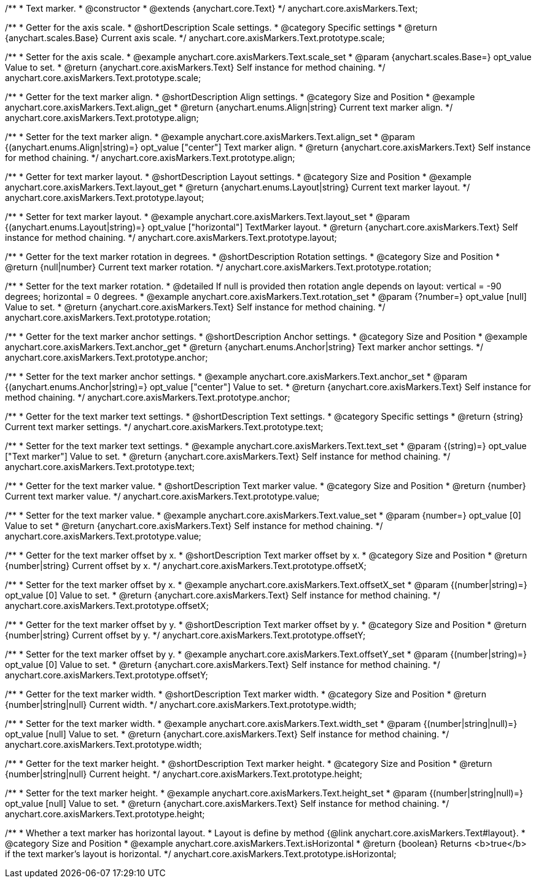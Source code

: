 /**
 * Text marker.
 * @constructor
 * @extends {anychart.core.Text}
 */
anychart.core.axisMarkers.Text;


//----------------------------------------------------------------------------------------------------------------------
//
//  anychart.core.axisMarkers.Text.prototype.scale
//
//----------------------------------------------------------------------------------------------------------------------

/**
 * Getter for the axis scale.
 * @shortDescription Scale settings.
 * @category Specific settings
 * @return {anychart.scales.Base} Current axis scale.
 */
anychart.core.axisMarkers.Text.prototype.scale;

/**
 * Setter for the axis scale.
 * @example anychart.core.axisMarkers.Text.scale_set
 * @param {anychart.scales.Base=} opt_value Value to set.
 * @return {anychart.core.axisMarkers.Text} Self instance for method chaining.
 */
anychart.core.axisMarkers.Text.prototype.scale;


//----------------------------------------------------------------------------------------------------------------------
//
//  anychart.core.axisMarkers.Text.prototype.align
//
//----------------------------------------------------------------------------------------------------------------------

/**
 * Getter for the text marker align.
 * @shortDescription Align settings.
 * @category Size and Position
 * @example anychart.core.axisMarkers.Text.align_get
 * @return {anychart.enums.Align|string} Current text marker align.
 */
anychart.core.axisMarkers.Text.prototype.align;

/**
 * Setter for the text marker align.
 * @example anychart.core.axisMarkers.Text.align_set
 * @param {(anychart.enums.Align|string)=} opt_value ["center"] Text marker align.
 * @return {anychart.core.axisMarkers.Text} Self instance for method chaining.
 */
anychart.core.axisMarkers.Text.prototype.align;


//----------------------------------------------------------------------------------------------------------------------
//
//  anychart.core.axisMarkers.Text.prototype.layout
//
//----------------------------------------------------------------------------------------------------------------------

/**
 * Getter for text marker layout.
 * @shortDescription Layout settings.
 * @category Size and Position
 * @example anychart.core.axisMarkers.Text.layout_get
 * @return {anychart.enums.Layout|string} Current text marker layout.
 */
anychart.core.axisMarkers.Text.prototype.layout;

/**
 * Setter for text marker layout.
 * @example anychart.core.axisMarkers.Text.layout_set
 * @param {(anychart.enums.Layout|string)=} opt_value ["horizontal"] TextMarker layout.
 * @return {anychart.core.axisMarkers.Text} Self instance for method chaining.
 */
anychart.core.axisMarkers.Text.prototype.layout;


//----------------------------------------------------------------------------------------------------------------------
//
//  anychart.core.axisMarkers.Text.prototype.rotation
//
//----------------------------------------------------------------------------------------------------------------------

/**
 * Getter for the text marker rotation in degrees.
 * @shortDescription Rotation settings.
 * @category Size and Position
 * @return {null|number} Current text marker rotation.
 */
anychart.core.axisMarkers.Text.prototype.rotation;

/**
 * Setter for the text marker rotation.
 * @detailed If null is provided then rotation angle depends on layout: vertical = -90 degrees; horizontal = 0 degrees.
 * @example anychart.core.axisMarkers.Text.rotation_set
 * @param {?number=} opt_value [null] Value to set.
 * @return {anychart.core.axisMarkers.Text} Self instance for method chaining.
 */
anychart.core.axisMarkers.Text.prototype.rotation;


//----------------------------------------------------------------------------------------------------------------------
//
//  anychart.core.axisMarkers.Text.prototype.anchor
//
//----------------------------------------------------------------------------------------------------------------------

/**
 * Getter for the text marker anchor settings.
 * @shortDescription Anchor settings.
 * @category Size and Position
 * @example anychart.core.axisMarkers.Text.anchor_get
 * @return {anychart.enums.Anchor|string} Text marker anchor settings.
 */
anychart.core.axisMarkers.Text.prototype.anchor;

/**
 * Setter for the text marker anchor settings.
 * @example anychart.core.axisMarkers.Text.anchor_set
 * @param {(anychart.enums.Anchor|string)=} opt_value ["center"] Value to set.
 * @return {anychart.core.axisMarkers.Text} Self instance for method chaining.
 */
anychart.core.axisMarkers.Text.prototype.anchor;


//----------------------------------------------------------------------------------------------------------------------
//
//  anychart.core.axisMarkers.Text.prototype.text
//
//----------------------------------------------------------------------------------------------------------------------

/**
 * Getter for the text marker text settings.
 * @shortDescription Text settings.
 * @category Specific settings
 * @return {string} Current text marker settings.
 */
anychart.core.axisMarkers.Text.prototype.text;

/**
 * Setter for the text marker text settings.
 * @example anychart.core.axisMarkers.Text.text_set
 * @param {(string)=} opt_value ["Text marker"] Value to set.
 * @return {anychart.core.axisMarkers.Text} Self instance for method chaining.
 */
anychart.core.axisMarkers.Text.prototype.text;


//----------------------------------------------------------------------------------------------------------------------
//
//  anychart.core.axisMarkers.Text.prototype.value
//
//----------------------------------------------------------------------------------------------------------------------

/**
 * Getter for the text marker value.
 * @shortDescription Text marker value.
 * @category Size and Position
 * @return {number} Current text marker value.
 */
anychart.core.axisMarkers.Text.prototype.value;

/**
 * Setter for the text marker value.
 * @example anychart.core.axisMarkers.Text.value_set
 * @param {number=} opt_value [0] Value to set
 * @return {anychart.core.axisMarkers.Text} Self instance for method chaining.
 */
anychart.core.axisMarkers.Text.prototype.value;


//----------------------------------------------------------------------------------------------------------------------
//
//  anychart.core.axisMarkers.Text.prototype.offsetX
//
//----------------------------------------------------------------------------------------------------------------------

/**
 * Getter for the text marker offset by x.
 * @shortDescription Text marker offset by x.
 * @category Size and Position
 * @return {number|string} Current offset by x.
 */
anychart.core.axisMarkers.Text.prototype.offsetX;

/**
 * Setter for the text marker offset by x.
 * @example anychart.core.axisMarkers.Text.offsetX_set
 * @param {(number|string)=} opt_value [0] Value to set.
 * @return {anychart.core.axisMarkers.Text} Self instance for method chaining.
 */
anychart.core.axisMarkers.Text.prototype.offsetX;


//----------------------------------------------------------------------------------------------------------------------
//
//  anychart.core.axisMarkers.Text.prototype.offsetY
//
//----------------------------------------------------------------------------------------------------------------------

/**
 * Getter for the text marker offset by y.
 * @shortDescription Text marker offset by y.
 * @category Size and Position
 * @return {number|string} Current offset by y.
 */
anychart.core.axisMarkers.Text.prototype.offsetY;

/**
 * Setter for the text marker offset by y.
 * @example anychart.core.axisMarkers.Text.offsetY_set
 * @param {(number|string)=} opt_value [0] Value to set.
 * @return {anychart.core.axisMarkers.Text} Self instance for method chaining.
 */
anychart.core.axisMarkers.Text.prototype.offsetY;


//----------------------------------------------------------------------------------------------------------------------
//
//  anychart.core.axisMarkers.Text.prototype.width
//
//----------------------------------------------------------------------------------------------------------------------

/**
 * Getter for the text marker width.
 * @shortDescription Text marker width.
 * @category Size and Position
 * @return {number|string|null} Current width.
 */
anychart.core.axisMarkers.Text.prototype.width;

/**
 * Setter for the text marker width.
 * @example anychart.core.axisMarkers.Text.width_set
 * @param {(number|string|null)=} opt_value [null] Value to set.
 * @return {anychart.core.axisMarkers.Text} Self instance for method chaining.
 */
anychart.core.axisMarkers.Text.prototype.width;


//----------------------------------------------------------------------------------------------------------------------
//
//  anychart.core.axisMarkers.Text.prototype.height
//
//----------------------------------------------------------------------------------------------------------------------

/**
 * Getter for the text marker height.
 * @shortDescription Text marker height.
 * @category Size and Position
 * @return {number|string|null} Current height.
 */
anychart.core.axisMarkers.Text.prototype.height;

/**
 * Setter for the text marker height.
 * @example anychart.core.axisMarkers.Text.height_set
 * @param {(number|string|null)=} opt_value [null] Value to set.
 * @return {anychart.core.axisMarkers.Text} Self instance for method chaining.
 */
anychart.core.axisMarkers.Text.prototype.height;


//----------------------------------------------------------------------------------------------------------------------
//
//  anychart.core.axisMarkers.Text.prototype.isHorizontal
//
//----------------------------------------------------------------------------------------------------------------------

/**
 * Whether a text marker has horizontal layout.
 * Layout is define by method {@link anychart.core.axisMarkers.Text#layout}.
 * @category Size and Position
 * @example anychart.core.axisMarkers.Text.isHorizontal
 * @return {boolean} Returns <b>true</b> if the text marker's layout is horizontal.
 */
anychart.core.axisMarkers.Text.prototype.isHorizontal;